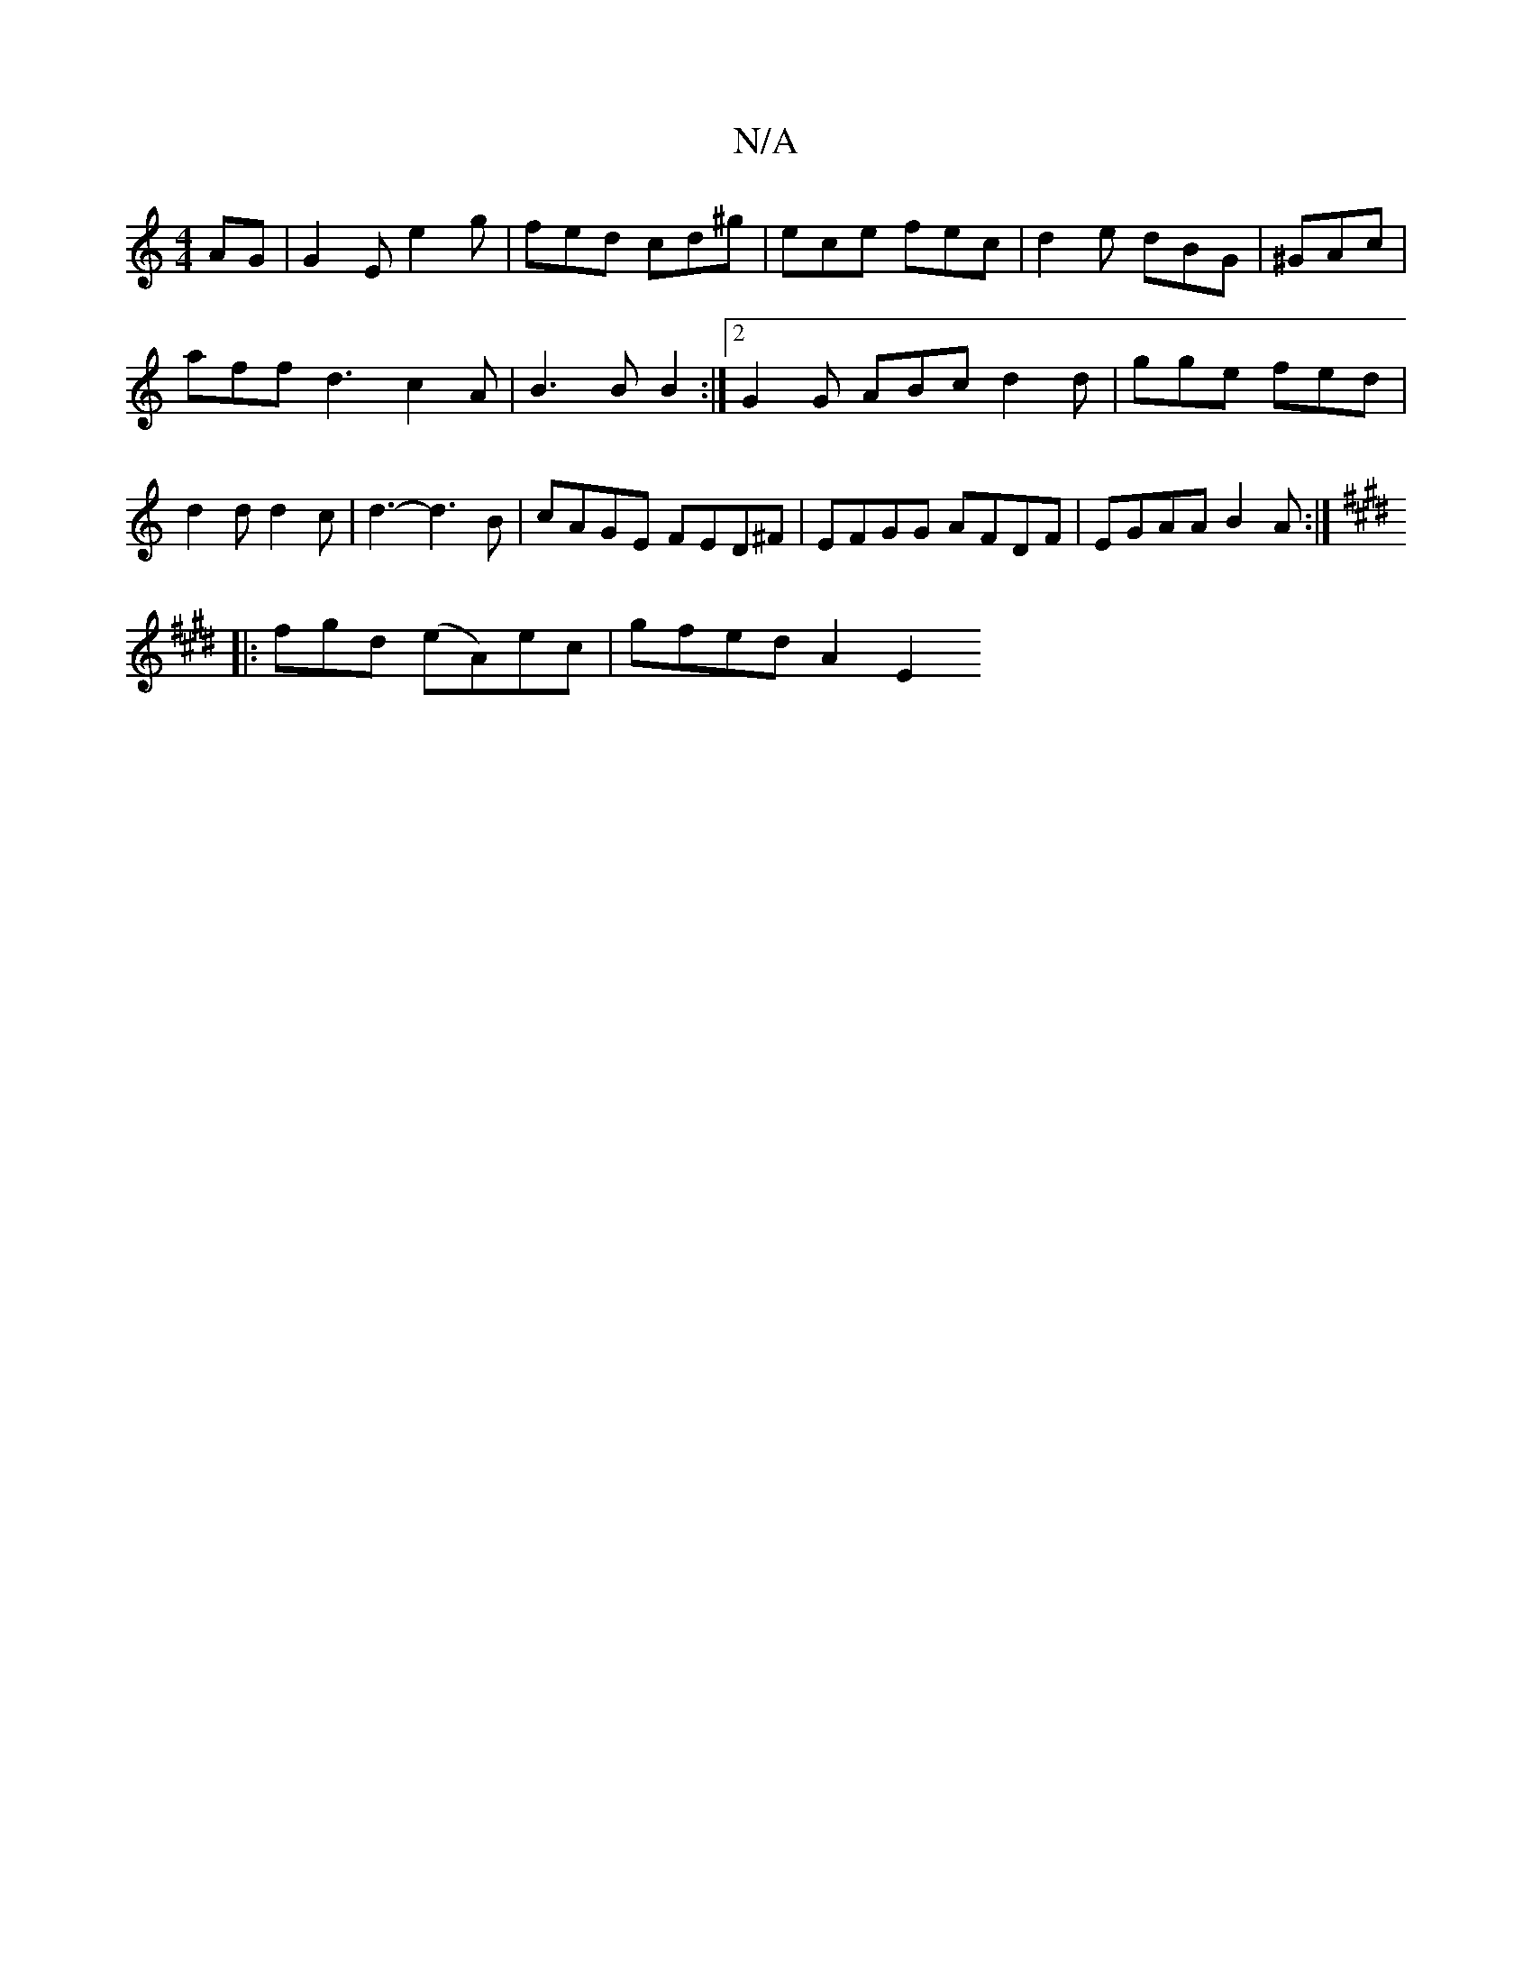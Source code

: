 X:1
T:N/A
M:4/4
R:N/A
K:Cmajor
AG | G2 E e2 g|fed cd^g|ece fec | d2e dBG | ^GAc |
aff d3 c2A | B3 BB2 :|[2 G2G ABc d2 d | gge fed | d2 d d2 c | d3- d3B | cAGE FED^F | EFGG AFDF | EGAA B2 A :|
K: EDFG)A :|
|: fgd (eA)ec | gfed A2 E2